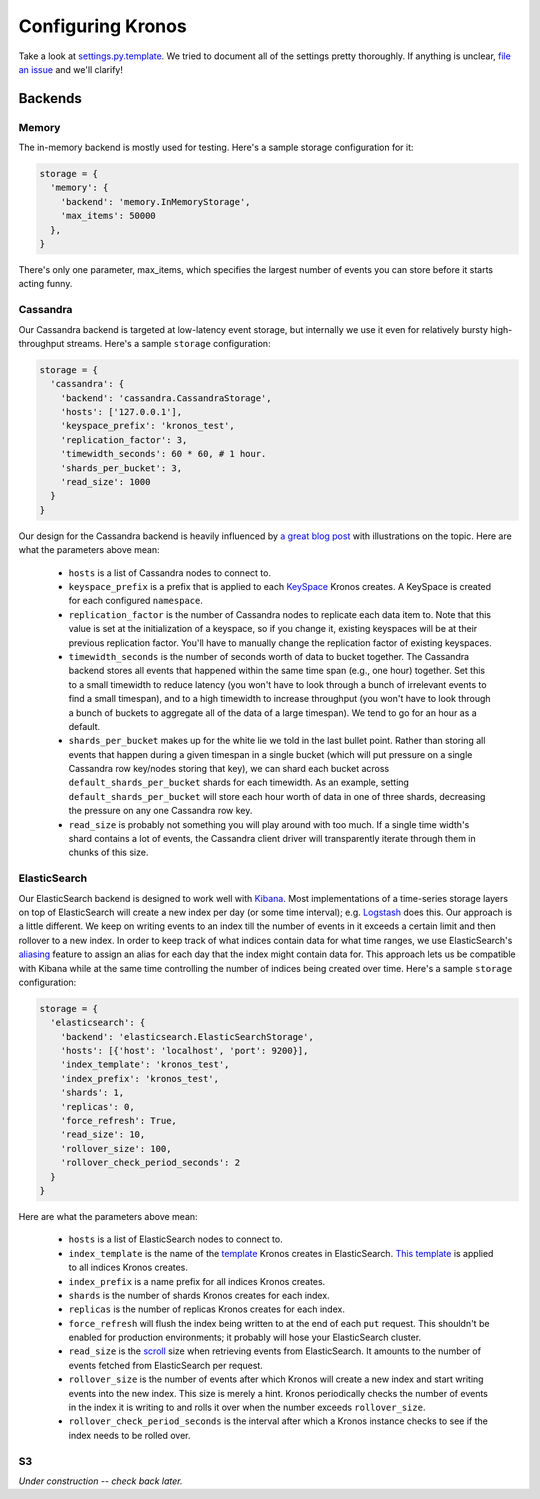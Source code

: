.. _kronos-configuration:

Configuring Kronos
==================

Take a look at `settings.py.template <https://github.com/Locu/chronology/blob/master/kronos/kronos/conf/default_settings.py>`_. We tried to document all of the settings pretty thoroughly. If anything is unclear, `file an issue <https://github.com/Locu/chronology/issues/new>`_ and we'll clarify!

Backends
--------

Memory
~~~~~~
The in-memory backend is mostly used for testing. Here's a sample storage configuration for it:

.. code-block:: python

    storage = {
      'memory': {
        'backend': 'memory.InMemoryStorage',
        'max_items': 50000
      },
    }

There's only one parameter, max_items, which specifies the largest number of events you can store before it starts acting funny.

Cassandra
~~~~~~~~~
Our Cassandra backend is targeted at low-latency event storage, but internally we use it even for relatively bursty high-throughput streams. Here's a sample ``storage`` configuration:

.. code-block:: python

    storage = {
      'cassandra': {
        'backend': 'cassandra.CassandraStorage',
        'hosts': ['127.0.0.1'],
        'keyspace_prefix': 'kronos_test',
        'replication_factor': 3,
        'timewidth_seconds': 60 * 60, # 1 hour.
        'shards_per_bucket': 3,
        'read_size': 1000
      }
    }

Our design for the Cassandra backend is heavily influenced by `a great blog post <http://www.datastax.com/dev/blog/advanced-time-series-with-cassandra>`_ with illustrations on the topic. Here are what the parameters above mean:

  * ``hosts`` is a list of Cassandra nodes to connect to.

  * ``keyspace_prefix`` is a prefix that is applied to each `KeySpace <http://www.datastax.com/documentation/cql/3.0/cql/cql_using/create_keyspace_c.html>`_ Kronos creates. A KeySpace is created for each configured ``namespace``.

  * ``replication_factor`` is the number of Cassandra nodes to replicate
    each data item to.  Note that this value is set at the
    initialization of a keyspace, so if you change it, existing
    keyspaces will be at their previous replication factor.  You'll
    have to manually change the replication factor of existing
    keyspaces.

  * ``timewidth_seconds`` is the number of seconds worth of data
    to bucket together.  The Cassandra backend stores all events that
    happened within the same time span (e.g., one hour) together.  Set
    this to a small timewidth to reduce latency (you won't have to
    look through a bunch of irrelevant events to find a small
    timespan), and to a high timewidth to increase throughput (you
    won't have to look through a bunch of buckets to aggregate all of
    the data of a large timespan).  We tend to go for an hour as a default.

  * ``shards_per_bucket`` makes up for the white lie we told in
    the last bullet point.  Rather than storing all events that happen
    during a given timespan in a single bucket (which will put
    pressure on a single Cassandra row key/nodes storing that key), we
    can shard each bucket across ``default_shards_per_bucket`` shards
    for each timewidth.  As an example, setting
    ``default_shards_per_bucket`` will store each hour worth of data in
    one of three shards, decreasing the pressure on any one Cassandra
    row key.

  * ``read_size`` is probably not something you will play around with
    too much.  If a single time width's shard contains a lot of
    events, the Cassandra client driver will transparently iterate
    through them in chunks of this size.

ElasticSearch
~~~~~~~~~~~~~
Our ElasticSearch backend is designed to work well with `Kibana <http://www.elasticsearch.org/overview/kibana/>`_.
Most implementations of a time-series storage layers on top of ElasticSearch
will create a new index per day (or some time interval); e.g. `Logstash <http://logstash.net/>`_
does this. Our approach is a little different. We keep on writing events to an
index till the number of events in it exceeds a certain limit and then rollover
to a new index. In order to keep track of what indices contain data for what
time ranges, we use ElasticSearch's `aliasing <http://www.elasticsearch.org/guide/xen/elasticsearch/reference/current/indices-aliases.html>`_
feature to assign an alias for each day that the index might contain data for.
This approach lets us be compatible with Kibana while at the same time
controlling the number of indices being created over time. Here's a sample
``storage`` configuration:

.. code-block:: python

    storage = {
      'elasticsearch': {
        'backend': 'elasticsearch.ElasticSearchStorage',
        'hosts': [{'host': 'localhost', 'port': 9200}],
        'index_template': 'kronos_test',
        'index_prefix': 'kronos_test',
        'shards': 1,
        'replicas': 0,
        'force_refresh': True,
        'read_size': 10,
        'rollover_size': 100,
        'rollover_check_period_seconds': 2
      }
    }


Here are what the parameters above mean:

  * ``hosts`` is a list of ElasticSearch nodes to connect to.

  * ``index_template`` is the name of the `template <http://www.elasticsearch.org/guide/en/elasticsearch/reference/current/indices-templates.html>`_
    Kronos creates in ElasticSearch. `This template <https://github.com/Locu/chronology/blob/master/kronos/kronos/storage/elasticsearch/index.template>`_
    is applied to all indices Kronos creates.

  * ``index_prefix`` is a name prefix for all indices Kronos creates.

  * ``shards`` is the number of shards Kronos creates for each index.

  * ``replicas`` is the number of replicas Kronos creates for each index.

  * ``force_refresh`` will flush the index being written to at the end of each
    ``put`` request. This shouldn't be enabled for production environments; it
    probably will hose your ElasticSearch cluster.

  * ``read_size`` is the `scroll <http://www.elasticsearch.org/guide/en/elasticsearch/guide/current/scan-scroll.html>`_
    size when retrieving events from ElasticSearch. It amounts to the number of
    events fetched from ElasticSearch per request.

  * ``rollover_size`` is the number of events after which Kronos will create a
    new index and start writing events into the new index. This size is merely
    a hint. Kronos periodically checks the number of events in the index it is
    writing to and rolls it over when the number exceeds ``rollover_size``.

  * ``rollover_check_period_seconds`` is the interval after which a Kronos
    instance checks to see if the index needs to be rolled over.

S3
~~

*Under construction -- check back later.*

